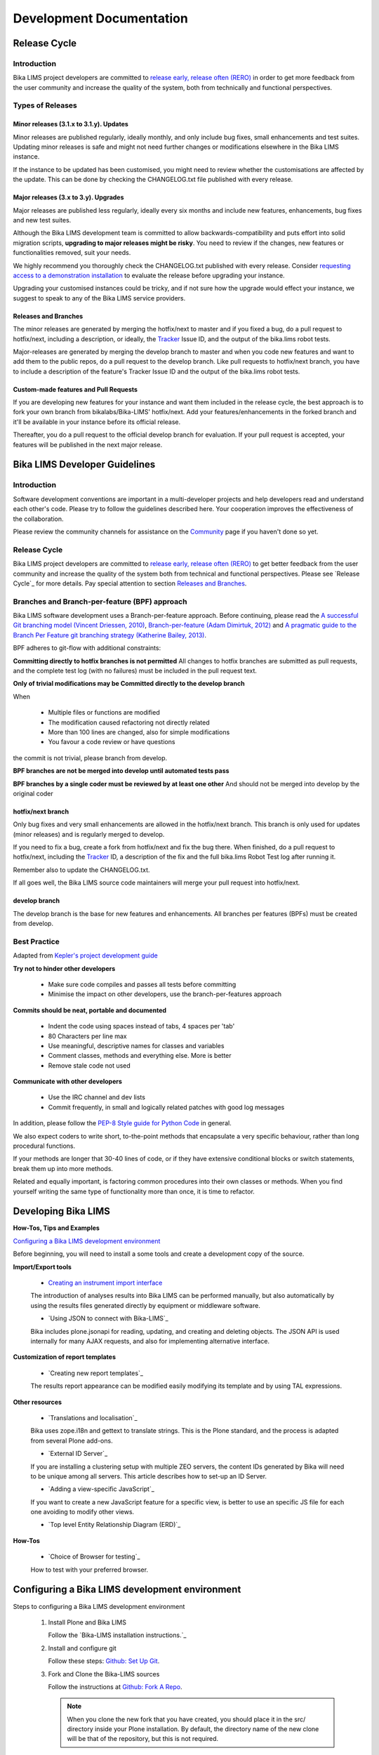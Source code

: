 =========================
Development Documentation
=========================

-------------
Release Cycle
-------------

Introduction
============

Bika LIMS project developers are committed to `release early, release often (RERO)`_ in order to get more feedback from the user community and increase the quality of the system, both from technically and functional perspectives.

.. _release early, release often (RERO): http://en.wikipedia.org/wiki/Release_early,_release_often


Types of Releases
=================

Minor releases (3.1.x to 3.1.y). Updates
----------------------------------------

Minor releases are published regularly, ideally monthly, and only include bug fixes, small enhancements and test suites. Updating minor releases is safe and might not need further changes or modifications elsewhere in the Bika LIMS instance.

If the instance to be updated has been customised, you might need to review whether the customisations are affected by the update. This can be done by checking the CHANGELOG.txt file published with every release.

Major releases (3.x to 3.y). Upgrades
-------------------------------------

Major releases are published less regularly, ideally every six months and include new features, enhancements, bug fixes and new test suites.

Although the Bika LIMS development team is committed to allow backwards-compatibility and puts effort into solid migration scripts, **upgrading to major releases might be risky**. You need to review if the changes, new features or functionalities removed, suit your needs.

We highly recommend you thoroughly check the CHANGELOG.txt published with every release. Consider `requesting access to a demonstration installation`_ to evaluate the release before upgrading your instance.

Upgrading your customised instances could be tricky, and if not sure how the upgrade would effect your instance, we suggest to speak to any of the Bika LIMS service providers.

.. _requesting access to a demonstration installation: mailto:demorequest@bikalabs.com

Releases and Branches
---------------------

The minor releases are generated by merging the hotfix/next to master and if you fixed a bug, do a pull request to hotfix/next, including a description, or ideally, the Tracker_ Issue ID, and the output of the bika.lims robot tests.

Major-releases are generated by merging the develop branch to master and when you code new features and want to add them to the public repos, do a pull request to the develop branch. Like pull requests to hotfix/next branch, you have to include a description of the feature's Tracker Issue ID and the output of the bika.lims robot tests.

.. _Tracker: http://jira.bikalabs.com

Custom-made features and Pull Requests
--------------------------------------

If you are developing new features for your instance and want them included in the release cycle, the best approach is to fork your own branch from bikalabs/Bika-LIMS' hotfix/next. Add your features/enhancements in the forked branch and it'll be available in your instance before its official release.

Thereafter, you do a pull request to the official develop branch for evaluation. If your pull request is accepted, your features will be published in the next major release.


------------------------------
Bika LIMS Developer Guidelines
------------------------------

Introduction
============

Software development conventions are important in a multi-developer projects and help developers read and understand each other's code. Please try to follow the guidelines described here. Your cooperation improves the effectiveness of the collaboration.

Please review the community channels for assistance on the Community_ page if you haven't done so yet.

.. _Community: https://github.com/bikalabs/Bika-LIMS/wiki/Community

Release Cycle
=============

Bika LIMS project developers are committed to `release early, release often (RERO)`_ to get better feedback from the user community and increase the quality of the system both from technical and functional perspectives. Please see `Release Cycle`_ for more details. Pay special attention to section `Releases and Branches`_.

.. _release early, release often (RERO): http://en.wikipedia.org/wiki/Release_early,_release_often


Branches and Branch-per-feature (BPF) approach
==============================================

Bika LIMS software development uses a Branch-per-feature approach. Before continuing, please read the `A successful Git branching model (Vincent Driessen, 2010)`_, `Branch-per-feature (Adam Dimirtuk, 2012)`_ and `A pragmatic guide to the Branch Per Feature git branching strategy (Katherine Bailey, 2013)`_.

.. _A successful Git branching model (Vincent Driessen, 2010): http://nvie.com/posts/a-successful-git-branching-model/
.. _Branch-per-feature (Adam Dimirtuk, 2012): http://dymitruk.com/blog/2012/02/05/branch-per-feature/
.. _A pragmatic guide to the Branch Per Feature git branching strategy (Katherine Bailey, 2013): https://www.acquia.com/blog/pragmatic-guide-branch-feature-git-branching-strategy

BPF adheres to git-flow with additional constraints:

**Committing directly to hotfix branches is not permitted** All changes to hotfix branches are submitted as pull requests, and the complete test log (with no failures) must be included in the pull request text.

**Only of trivial modifications may be Committed directly to the develop branch**

When

    * Multiple files or functions are modified
    * The modification caused refactoring not directly related
    * More than 100 lines are changed, also for simple modifications
    * You favour a code review or have questions

the commit is not trivial, please branch from develop.

**BPF branches are not be merged into develop until automated tests pass**

**BPF branches by a single coder must be reviewed by at least one other** And should not be merged into develop by the original coder


hotfix/next branch
------------------


Only bug fixes and very small enhancements are allowed in the hotfix/next branch. This branch is only used for updates (minor releases) and is regularly merged to develop.

If you need to fix a bug, create a fork from hotfix/next and fix the bug there. When finished, do a pull request to hotfix/next, including the Tracker_ ID, a description of the fix and the full bika.lims Robot Test log after running it.

.. _Tracker: http://jira.bikalabs.com

Remember also to update the CHANGELOG.txt.

If all goes well, the Bika LIMS source code maintainers will merge your pull request into hotfix/next.


develop branch
--------------
The develop branch is the base for new features and enhancements. All branches per features (BPFs) must be created from develop.


Best Practice
=============


Adapted from `Kepler's project development guide`_

.. _Kepler's project development guide: https://kepler-project.org/developers/reference/software-development-guidelines

**Try not to hinder other developers**

    * Make sure code compiles and passes all tests before committing
    * Minimise the impact on other developers, use the branch-per-features approach

**Commits should be neat, portable and documented**

    * Indent the code using spaces instead of tabs, 4 spaces per 'tab'
    * 80 Characters per line max
    * Use meaningful, descriptive names for classes and variables
    * Comment classes, methods and everything else. More is better
    * Remove stale code not used

**Communicate with other developers**

    * Use the IRC channel and dev lists
    * Commit frequently, in small and logically related patches with good log messages

In addition, please follow the `PEP-8 Style guide for Python Code`_ in general.

We also expect coders to write short, to-the-point methods that encapsulate a very specific behaviour, rather than long procedural functions.

If your methods are longer that 30-40 lines of code, or if they have extensive conditional blocks or switch statements, break them up into more methods.

Related and equally important, is factoring common procedures into their own classes or methods. When you find yourself writing the same type of functionality more than once, it is time to refactor.

.. _PEP-8 Style guide for Python Code: http://legacy.python.org/dev/peps/pep-0008/


--------------------
Developing Bika LIMS
--------------------

**How-Tos, Tips and Examples**

`Configuring a Bika LIMS development environment`_

Before beginning, you will need to install a some tools and create a development copy of the source.

**Import/Export tools**

    * `Creating an instrument import interface`_

    The introduction of analyses results into Bika LIMS can be performed manually, but also automatically by using the results files generated directly by equipment or middleware software.
    
    * `Using JSON to connect with Bika-LIMS`_

    Bika includes plone.jsonapi for reading, updating, and creating and deleting objects. The JSON API is used internally for many AJAX requests, and also for implementing alternative interface.

**Customization of report templates**

    * `Creating new report templates`_

    The results report appearance can be modified easily modifying its template and by using TAL expressions.

**Other resources**

    * `Translations and localisation`_

    Bika uses zope.i18n and gettext to translate strings. This is the Plone standard, and the process is adapted from several Plone add-ons.
    
    * `External ID Server`_

    If you are installing a clustering setup with multiple ZEO servers, the content IDs generated by Bika will need to be unique among all servers. This article describes how to set-up an ID Server.
    
    * `Adding a view-specific JavaScript`_

    If you want to create a new JavaScript feature for a specific view, is better to use an specific JS file for each one avoiding to modify other views.
    
    * `Top level Entity Relationship Diagram (ERD)`_

**How-Tos**

    * `Choice of Browser for testing`_

    How to test with your preferred browser.


-----------------------------------------------
Configuring a Bika LIMS development environment
-----------------------------------------------

Steps to configuring a Bika LIMS development environment

    1) Install Plone and Bika LIMS

       Follow the `Bika-LIMS installation instructions.`_

    2) Install and configure git

       Follow these steps: `Github: Set Up Git <https://help.github.com/articles/set-up-git/>`_.

    3) Fork and Clone the Bika-LIMS sources

       Follow the instructions at `Github: Fork A Repo <https://help.github.com/articles/fork-a-repo/>`_.
       
       .. note::

	  When you clone the new fork that you have created, you should place it in the src/ directory inside your Plone installation.
	  By default, the directory name of the new clone will be that of the repository, but this is not required.

    4) Configure Buildout

       You must edit buildout.cfg. You will need to add or edit the "develop = " statement in the [buildout] section, to include the folder that contains the forked source.

       .. code-block:: rest

	  develop =
	      src/Bika-LIMS

       .. note::
	  Remember to run bin/buildout again.

    6) Next steps

       Join the bika-developers list at http://lists.sourceforge.net/lists/listinfo/bika-developers, and the IRC channel at irc.freenode.net/#bika immediately. We will be happy to help you acheive the highest code quality with your customisation project.

       Read the excellent `Plone developer documentation <http://docs.plone.org/develop/index.html>`_.


---------------------------------------
Creating an Instrument Import Interface
---------------------------------------

Introduction
============

The introduction of analyses results into Bika LIMS can be performed manually, but also automatically by using the results files generated directly by equipment or middleware software. An **instrument results file import interface** is a small part of code that parses and imports the results from those instrument-specific files into Bika LIMS. That prevents from results being entered manually by the user.

Check the list of `instruments currently supported <https://github.com/bikalabs/Bika-LIMS/wiki/Supported-instrument-interfaces/>`_

File formats and structure
==========================

The results file format and structure depends on each instrument, therefore each import interface must be developed specifically for each result file. Comma Separated Values (CSV) file format is one of the most common formats currently used, as well as Tab Separated Values (TSV) file format.

Excerpt of a CSV file from WineScan Auto:

    .. code-block:: rest

       Sample Id,,,Ash,Ca,Ethanol,VolatileAcid,Info,ResultType,BottleType,Remark
       AR-01177-01,,,0.9905,22.31,14.11,2.95,Mean,Normal,Normal,
       Sample Id,,,Ash,Ca,Ethanol,VolatileAcid,Info,ResultType,BottleType,Remark
       AR-01175-01,,,0.9936,31.49,14.38,2.7,Mean,Normal,Normal,
       [...]

Excerpt of a TSV file from Dionex instrument:

    .. code-block:: rest

       Sample  Sample Name Time    Amount  Amount  Amount  Amount  Amount  Amount  Amount 
       No.         µg/sample  µg/sample  µg/sample  µg/sample  µg/sample  µg/sample  µg/sample
		   Fluoruro    Cloruro Nitrito Bromuro Nitrato Fosfato Sulfato
		   CD_1    CD_1    CD_1    CD_1    CD_1    CD_1    CD_1
       1   Detection   04.09.08 12:16  0.5826  0.9929  1.0386      1.0164  1.1478  0.9466  3.3877
       2   STD. Low    04.09.08 12:36  1.1564  2.0817  2.2007      2.1899  2.2176  2.1413  2.3749
       3   STD. Mid    04.09.08 12:56  3.6420  7.1617  7.2616      7.1709  7.2191  7.1919  7.0979
       4   STD. High   04.09.08 13:16  6.3377  12.8123 12.7240     12.7828 12.7352 12.7869 12.5525
       5   Blank   04.09.08 13:36  n.a.    0.0460  n.a.    n.a.    n.a.    n.a.    n.a.
       6   6167    05.27.08 17:25  0.1124  9.1143  0.5806      n.a.    0.7345  n.a.    1.3049
       [...]


Bika LIMS makes easy to develop parsers for those file types thanks to built-in generic parsers. The development of specific-instrument interfaces is only a matter of taking advantage of Object Oriented polymorphism.


Architecture concepts
=====================


All the instrument import logic and related classes are under the `bika.lims.exportimport.instruments <https://github.com/bikalabs/Bika-LIMS/tree/develop/bika/lims/exportimport/instruments/>`_ package. Inside this package, `__init__.py <https://github.com/bikalabs/Bika-LIMS/blob/develop/bika/lims/exportimport/instruments/__init__.py>`_ and `resultsimport.py <https://github.com/bikalabs/Bika-LIMS/blob/develop/bika/lims/exportimport/instruments/resultsimport.py>`_ are the most important classes involved in parsing and importing the results. Besides, a hierarchy of packages following the `<manufacturer>.<instrument_model>` rule are placed here and contains both the controller classes for the instrument-specific results import forms and the form template. As an example, the import interface for Agilent's Masshunter quantitative results file comprises the following classes:

    * `The template <https://github.com/bikalabs/Bika-LIMS/blob/develop/bika/lims/exportimport/instruments/agilent/masshunter/quantitative_import.pt>`_
    * `The parser <https://github.com/bikalabs/Bika-LIMS/blob/develop/bika/lims/exportimport/instruments/agilent/masshunter/quantitative.py#L101>`_
    * `The controller <https://github.com/bikalabs/Bika-LIMS/blob/develop/bika/lims/exportimport/instruments/agilent/masshunter/quantitative.py>`_

In fact, most of the import interfaces can be done easily by adding these three classes.

Creating the template
=====================

TAL is the template language used Plone. TAL is an XML-based language, which adds programming logic to XML attributes. The `TAL Reference Guide <http://www.owlfish.com/software/simpleTAL/tal-guide.html>`_ is a good starting point to know how it works. Also, you might check `Plone's Templates Basics <docs.simplesconsultoria.com.br/developermanual/templates_css_and_javascripts/template_basics.html>`_ for further information.

Even though it may seem complex, the templates used for instrument import forms are quite easy and basic HTML knowledge would be enough to develop your own interface. The following image shows what the template for the FOSS Winescan Auto results import form looks like:

FOSS Winescan Auto results import form

The following are the basic fields an instrument import template might have:

    * **File**: the input type element for the results file upload.

    * **Format**: the file formats and file versions that Bika LIMS accepts for this instrument and model. If the results file specs change in future, the new version might be added here, so for a given instrument, more than one format will be available (i.e. CSV v0.93, CSV v1.0, CSV v1.2, etc.)

    * **Analyisis Requests state**: allows the user to set if the results must only be saved if their Analysis Request has the state Received or Received and to be verified

    * **Results override**: allows the user to set the rules the importer will follow if a result has already been set in the system.

    * **Instrument**: allows the user to set the instrument to which the results will be linked if the file contains calibration tests (the identifiers are Reference Sample IDs).

Creating the parser
===================

The parser is the class responsible for parsing the results file. Any parser must inherit from `InstrumentResultsFileParser <https://github.com/bikalabs/Bika-LIMS/blob/develop/bika/lims/exportimport/instruments/resultsimport.py#L14>`_ or from any of its child classes and override its methods. `InstrumentCSVResultsFileParser <https://github.com/bikalabs/Bika-LIMS/blob/develop/bika/lims/exportimport/instruments/resultsimport.py#L187>`_ is the most commonly used class to be inherited from, which is a child from InstrumentFileParser. As the name indicates, this class provides methods to read and parse CSV-type files.

In most cases, overriding the method `_parseline(self, line) <https://github.com/bikalabs/Bika-LIMS/blob/develop/bika/lims/exportimport/instruments/resultsimport.py#L187>`_  would be enough for a fully functional importer interface:

    .. code-block:: python
       def _parseline(self, line):
       """ Parses a line from the input CSV file and populates rawresults
           (look at getRawResults comment)
           returns -1 if critical error found and parser must end
           returns the number of lines to be jumped in next read. If 0, the
           parser reads the next line as usual
       """
       raise NotImplementedError

The method will be called by the parent class every time a new line is reached. The logic to be implemented in this method must achieve the following:

a) **Split the line, retrieve the data and fill a key,value dictionary**.

As an example, for a line
    .. code-block:: rest
    QC13-0002-001.d,D2,274638,0.0212,0.914,1.9531,98.19,,

with header
    .. code-block:: rest
    Data File,Compound,ISTD Resp,Resp Ratio, Final Conc,Exp Conc,Accuracy,Remarks

a dictionary might be created as follows:

    .. code-block:: python
       {'D2': {'DefaultResult': 'Final Conc',
	       'Remarks': '',
               'Resp': '5816',
               'ISTD Resp': '274638',
               'Resp Ratio': '0.0212',
               'Final Conc': '0.9145',
               'Exp Conc': '1.9531',
               'Accuracy': '98.19' }}

Where D2 is an Analysis Service Keyword and the keys from the inner dictionary are the result and values to be saved for that Analysis. By the default, the importer will use the field specified by the 'DefaultResult' key as the default value for the analyses. Nevertheless, the importer will look for the rest of values to find matches with interim fields (if exist for that Analysis Service).

b) **Add the previous dictionary to 'rawresults'** by using the method `_addRawResult(self, resid, values={}, override=False): <https://github.com/bikalabs/Bika-LIMS/blob/develop/bika/lims/exportimport/instruments/resultsimport.py#L57>`_

    .. code-block:: python
       self._addRawResult('QC13-0002-001', rawdict, False)

where:

    * *resid*: is the Identifier of the Analysis Request, Sample, Reference Sample, etc.
    * *rawdict*: is the dictionary of values created in the first step
    * *override*: action to take if another rawresult has been already added for the same resid and analysis.

c) **Return an integer value**:

    * 0: If the parser should follow the next line.
    * 1..n: If the parser should jump n lines before calling _parseline again.
    * -1: If the parser failed due to a critical error. The import will be aborted.

Excerpt of `WinescanCSVParser <https://github.com/bikalabs/Bika-LIMS/blob/develop/bika/lims/exportimport/instruments/foss/winescan/__init__.py>`_

 .. code-block:: python

    def _parseline(self, line):
	# Sample Id,,,Ash,Ca,Ethanol,ReducingSugar,VolatileAcid,TotalAcid
	if line.startswith('Sample Id'):
	    self.currentheader = [token.strip() for token in line.split(',')]
	    return 0

	if self.currentheader:
	    # AR-01177-01,,,0.9905,22.31,14.11,2.95,0.25,5.11,3.54,3.26,-0.36
	    splitted = [token.strip() for token in line.split(',')]
	    resid = splitted[0]
	    if not resid:
		self.err(_("No Sample ID found, line %s") % self._numline)
		self.currentHeader = None
		return 0

	    duplicated = []
	    values = {}
	    remarks = ''
	    for idx, result in enumerate(splitted):
		if idx == 0:
		    continue

		if len(self.currentheader) <= idx:
		    self.err(_("Orphan value in column %s, line %s") \
			     % (str(idx + 1), self._numline))
		    continue

		keyword = self.currentheader[idx]

		if not result and not keyword:
		    continue

		if result and not keyword:
		    self.err(_("Orphan value in column %s, line %s") \
			     % (str(idx + 1), self._numline))
		    continue

		# Allow Bika to manage the Remark as an analysis Remark instead
		# of a regular result. Remarks field will be set for all
		# Analysis keywords.
		if keyword == 'Remark':
		    remarks = result
		    continue

		if not result:
		    self.warn(_("Empty result for %s, column %s, line %s") % \
			      (keyword, str(idx + 1), self._numline))

		if keyword in values.keys():
		    self.err(_("Duplicated result for '%s', line %s") \
			     % (keyword, self._numline))
		    duplicated.append(keyword)
		    continue

		values[keyword] = {'DefaultResult': keyword,
				   'Remarks': remarks,
				   keyword: result}

	    # Remove duplicated results
	    outvals = {key: value for key, value in values.items() \
		       if key not in duplicated}

	    # add result
	    self._addRawResult(resid, outvals, True)
	    self.currentHeader = None
	    return 0

	self.err(_("No header found"))
	return 0

You may notice that in this case, some additional data checks are performed: detection of duplicate records, empty results, orphan values, etc. The `Logger <https://github.com/bikalabs/Bika-LIMS/blob/develop/bika/lims/exportimport/instruments/logger.py>`_ top-level class in the hierarchy also provides some useful methods:

.. code-block:: rest
 err(self, msg, numline=None, line=None)
 warn(self, msg, numline=None, line=None) 
 log(self, msg, numline=None, line=None)

where:

    * *msg*: the message to be displayed
    * *numline*: the affected number of line from the file being parsed
    * *line*: the line string itself

All this information is displayed in the web page after the submission is done.


Where should the parser be placed?
----------------------------------

As mentioned above a package following the rule `bika.lims.exportimport.instruments.<manufacturer>.<model>` should be created. The parser classes are usually defined inside the `__init__.py` file from that package. See `WinescanCSVParser <https://github.com/bikalabs/Bika-LIMS/blob/develop/bika/lims/exportimport/instruments/foss/winescan/__init__.py>`_ to see what it looks like.
Creating the controller

The controller manages the submission of the template, acquires the request values, initializes the parser to be used for the specified file and executes the importer.

The controller consists of an `Import(context, request)` method. This is the method that will be fired when the user submits the form. Besides, a global variable called title must be declared. Its value will be used on the 'Instruments' selection list for the specific form being rendered on the fly.

Below, the main logic to be implemented in the controller:

.. code-block:: python
    
    from bika.lims.exportimport.instruments.resultsimport import AnalysisResultsImporter
    import json
    import traceback

    # Declare the title to be used in the 'Instrument' selector for the
    # template being rendered on the fly
    title = "<Manufacturer> - <Model> - Your awesome importer interface"

    def Import(context, request):
	# Some logic here to retrieve the request values and the inputfile
	# [....]
	infile = request.form['file-to-submit']

	# Creates the specific-parser
	parser = YourOwnFileParser(infile)

	# Fire the import process
	importer = AnalysisResultsImporter(parser, context)
	try:
	    importer.process()
	except:
	    tbex = traceback.format_exc()
	errors = importer.errors
	logs = importer.logs
	warns = importer.warns
	if tbex:
	    errors.append(tbex)

	# Display the results
	results = {'errors': errors, 'log': logs, 'warns': warns}
	return json.dumps(results)

And thats all!

The `importer.process()` does all the work: it runs the parser and saves the data retrieved into Bika LIMS.

Notice that you can also use an specific Importer instead of the generic `AnalysisResultsImporter <https://github.com/bikalabs/Bika-LIMS/blob/develop/bika/lims/exportimport/instruments/resultsimport.py#L230>`_, but it's not recommended unless you need very special features not already provided by this.


Registering the new interface into the system
=============================================

The last step is to register the interface in the system, for which you only need to add the path to your new package in `bika.lims.exportimport.instruments.__init__.py <https://github.com/bikalabs/Bika-LIMS/blob/develop/bika/lims/exportimport/instruments/__init__.py>`_:

.. code-block:: python
    
    from <manufacturer>.<model> import <your_awesome_importer_interface>

    __all__ = ['generic.xml',
	       'agilent.masshunter.quantitative',
	       'foss.fiastar.fiastar',
	       'foss.winescan.auto',
	       'foss.winescan.ft120',
	       'thermoscientific.gallery.Ts9861x',
	       '<manufacturer>.<model>.<your_awesome_importer_interface>']

Share your interface

Bika LIMS is an Open Source project and your contributions are welcome. Do a `pull request <https://github.com/bikalabs/Bika-LIMS/pulls>`_ of your code and benefit all the community of users. If you don't know how to do this, you can either send your code to the `developers list`_.

.. _developers list: mailto:demorequest@bikalabs.com
